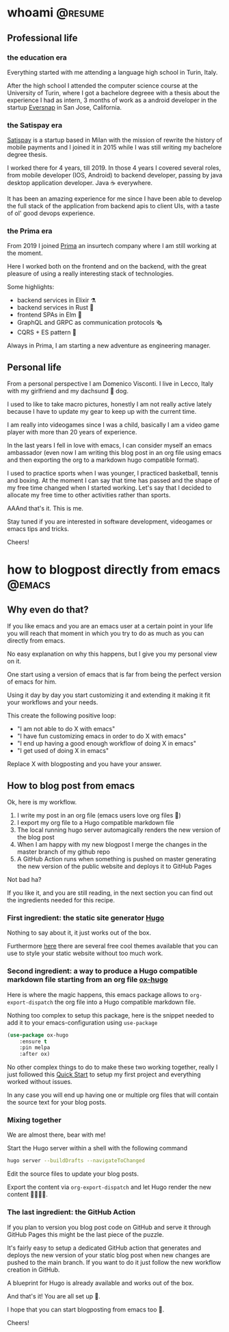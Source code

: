 #+hugo_base_dir: ../
#+author: visd0m

* whoami                                                            :@resume:
:PROPERTIES:
:EXPORT_FILE_NAME: whoami
:END:

** Professional life

*** the education era

Everything started with me attending a language high school in Turin, Italy.

After the high school I attended the computer science course at the University of Turin, where I got a bachelore degreee with a thesis about the experience I had as intern, 3 months of work as a android developer in the startup [[https://www.eversnapapp.com/][Eversnap]] in San Jose, California.

*** the Satispay era

[[https://www.satispay.com/en-it/][Satispay]] is a startup based in Milan with the mission of rewrite the history of mobile payments and I joined it in 2015 while I was still writing my bachelore degree thesis.

I worked there for 4 years, till 2019.
In those 4 years I covered several roles, from mobile developer (IOS, Android) to backend developer, passing by java desktop application developer.
Java ☕ everywhere.

It has been an amazing experience for me since I have been able to develop the full stack of the application from backend apis to client UIs, with a taste of ol' good devops experience.

*** the Prima era

From 2019 I joined [[https://www.prima.it/][Prima]] an insurtech company where I am still working at the moment.

Here I worked both on the frontend and on the backend, with the great pleasure of using a really interesting stack of technologies.

Some highlights:
- backend services in Elixir ⚗️
- backend services in Rust 🦀
- frontend SPAs in Elm 🌳
- GraphQL and GRPC as communication protocols 🗞️
- CQRS + ES pattern 📃

Always in Prima, I am starting a new adventure as engineering manager.

** Personal life

From a personal perspective I am Domenico Visconti.
I live in Lecco, Italy with my girlfriend and my dachsund 🌭 dog. 
[[file:woody.jpg]]

I used to like to take macro pictures, honestly I am not really active lately because I have to update my gear to keep up with the current time.

I am really into videogames since I was a child, basically I am a video game player with more than 20 years of experience.

In the last years I fell in love with emacs, I can consider myself an emacs ambassador (even now I am writing this blog post in an org file using emacs and then exporting the org to a markdown hugo compatible format).

I used to practice sports when I was younger, I practiced basketball, tennis and boxing.
At the moment I can say that time has passed and the shape of my free time changed when I started working.
Let's say that I decided to allocate my free time to other activities rather than sports.

AAAnd that's it. This is me.

Stay tuned if you are interested in software development, videogames or emacs tips and tricks.

Cheers!

* how to blogpost directly from emacs :@emacs:
:PROPERTIES:
:EXPORT_FILE_NAME: how-to-blogpost-directly-from-emacs
:END:

** Why even do that?
If you like emacs and you are an emacs user at a certain point in your life you will reach that moment in which you try to do as much as you can directly from emacs.

No easy explanation on why this happens, but I give you my personal view on it.

One start using a version of emacs that is far from being the perfect version of emacs for him.

Using it day by day you start customizing it and extending it making it fit your workflows and your needs.

This create the following positive loop:
- "I am not able to do X with emacs"
- "I have fun customizing emacs in order to do X with emacs"
- "I end up having a good enough workflow of doing X in emacs"
- "I get used of doing X in emacs"

Replace X with blogposting and you have your answer.

** How to blog post from emacs
Ok, here is my workflow.

1. I write my post in an org file (emacs users love org files 🦄)
2. I export my org file to a Hugo compatible markdown file
3. The local running hugo server automagically renders the new version of the blog post
4. When I am happy with my new blogpost I merge the changes in the master branch of my github repo
5. A GitHub Action runs when something is pushed on master generating the new version of the public website and deploys it to GitHub Pages

Not bad ha?

If you like it, and you are still reading, in the next section you can find out the ingredients needed for this recipe.

*** First ingredient: the static site generator [[https://gohugo.io/][Hugo]]
Nothing to say about it, it just works out of the box.

Furthermore [[https://themes.gohugo.io/][here]] there are several free cool themes available that you can use to style your static website without too much work.

*** Second ingredient: a way to produce a Hugo compatible markdown file starting from an org file [[https://ox-hugo.scripter.co/][ox-hugo]]
Here is where the magic happens, this emacs package allows to ~org-export-dispatch~ the org file into a Hugo compatible markdown file.

Nothing too complex to setup this package, here is the snippet needed to add it to your emacs-configuration using ~use-package~
#+begin_src emacs-lisp
(use-package ox-hugo
    :ensure t
    :pin melpa
    :after ox)
#+end_src

No other complex things to do to make these two working together, really I just followed this [[https://ox-hugo.scripter.co/doc/quick-start/][Quick Start]] to setup my first project and everything worked without issues.

In any case you will end up having one or multiple org files that will contain the source text for your blog posts.

*** Mixing together
We are almost there, bear with me!

Start the Hugo server within a shell with the following command
#+begin_src bash
hugo server --buildDrafts --navigateToChanged
#+end_src

Edit the source files to update your blog posts.

Export the content via ~org-export-dispatch~ and let Hugo render the new content 🧑‍🍳😙🤌.

*** The last ingredient: the GitHub Action
If you plan to version you blog post code on GitHub and serve it through GitHub Pages this might be the last piece of the puzzle.

It's fairly easy to setup a dedicated GitHub action that generates and deploys the new version of your static blog post when new changes are pushed to the main branch.
If you want to do it just follow the new workflow creation in GitHub.

A blueprint for Hugo is already available and works out of the box.

And that's it! You are all set up 🎉.

I hope that you can start blogposting from emacs too 🦾.

Cheers!

